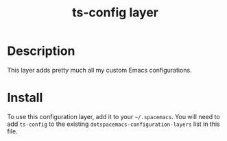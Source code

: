 #+TITLE: ts-config layer

* Table of Contents                                       :TOC_4_gh:noexport:
- [[#description][Description]]
- [[#install][Install]]

* Description
This layer adds pretty much all my custom Emacs configurations.

* Install
To use this configuration layer, add it to your =~/.spacemacs=. You will need to
add =ts-config= to the existing =dotspacemacs-configuration-layers= list in this
file.
